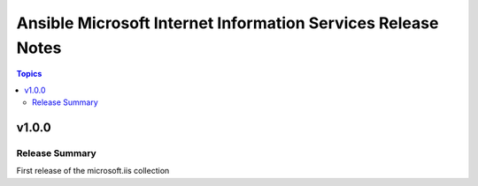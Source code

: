 =============================================================
Ansible Microsoft Internet Information Services Release Notes
=============================================================

.. contents:: Topics

v1.0.0
======

Release Summary
---------------

First release of the microsoft.iis collection
